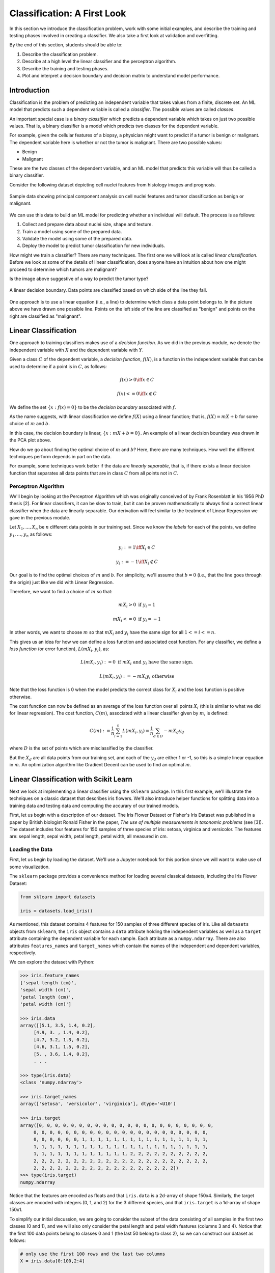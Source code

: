 Classification: A First Look
============================

In this section we introduce the classification problem, work with some initial examples, and 
describe the training and testing phases involved in creating a classifier. We also 
take a first look at validation and overfitting. 

By the end of this section, students should be able to:

1. Describe the classification problem. 
2. Describe at a high level the linear classifier and the perceptron algorithm.
3. Describe the training and testing phases.
4. Plot and interpret a decision boundary and decision matrix to understand model performance. 

Introduction
------------

Classification is the problem of predicting an independent variable that takes values from a finite, discrete set. 
An ML model that predicts such a dependent variable is called a *classifier*. The possible values are called 
*classes*.

An important special case is a *binary classifier* which predicts a dependent variable which takes on just two 
possible values. That is, a binary classifier is a model which predicts two classes for the dependent variable.

For example, given the cellular features of a biopsy, a physician might want to predict if a tumor is benign or malignant.
The dependent variable here is whether or not the tumor is malignant. There are two possible values:

* Benign
* Malignant

These are the two classes of the dependent variable, and an ML model that predicts this variable will thus be called
a binary classifier. 

Consider the following dataset depicting cell nuclei features from histology images and prognosis. 

.. figure:: ./images/breast_cancer_pca.png
    :width: 1000px
    :align: center
    :alt: Benign vs Malignant

    Sample data showing principal component analysis on cell nuclei features and tumor classification as benign or malignant.


We can use this data to build an ML model for predicting whether an individual will default. The process is 
as follows:

1. Collect and prepare data about nuclei size, shape and texture.
2. Train a model using some of the prepared data. 
3. Validate the model using some of the prepared data. 
4. Deploy the model to predict tumor classification for new individuals. 

How might we train a classifier? There are many techniques. The first one we will look at is called *linear 
classification*. Before we look at some of the details of linear classification, does anyone have an 
intuition about how one might proceed to determine which tumors are malignant?

Is the image above suggestive of a way to predict the tumor type? 


.. figure:: ./images/breast_cancer_decision_boundary.png
    :width: 1000px
    :align: center
    :alt: Benign vs Malignant

    A linear decision boundary. Data points are classified based on which side of the line they fall. 

One approach is to use a linear equation (i.e., a line) to determine which class a data point belongs 
to. In the picture above we have drawn one possible line. Points on the left side of the line are 
classified as "benign" and points on the right are classified as "malignant". 

Linear Classification
---------------------

One approach to training classifiers makes use of a *decision function*. As we did in the previous module, 
we denote the independent variable with :math:`X` and the dependent variable with :math:`Y`. 

Given a class :math:`C` of the dependent variable, a 
*decision function*, :math:`f(X)`, is a function in the independent variable that can be used to 
determine if a point is in :math:`C`, as follows:

.. math:: 
    f(x) > 0  \iff x \in C

    f(x) <= 0 \iff x\not\in C

We define the set :math:`\{ x : f(x) = 0 \}` to be the *decision boundary* associated with :math:`f`. 

As the name suggests, with linear classification we define :math:`f(X)` using a linear function; that is, 
:math:`f(X)=mX + b` for some choice of :math:`m` and :math:`b`. 


In this case, the decision boundary is linear, :math:`\{ x : mX + b= 0 \}`. An example of a linear 
decision boundary was drawn in the PCA plot above. 

How do we go about finding the optimal choice of :math:`m` and :math:`b`? Here, there are many techniques.
How well the different techniques perform depends in part on the data. 

For example, some techniques work better if the data are *linearly separable*, that is, if there 
exists a linear decision function that separates all data points that are in class :math:`C` from all 
points not in :math:`C`.

Perceptron Algorithm 
^^^^^^^^^^^^^^^^^^^^

We'll begin by looking at the Perceptron Algorithm which was originally conceived of by Frank Rosenblatt 
in his 1956 PhD thesis [2]. For linear classifiers, it can be slow to train, 
but it can be proven mathematically to always find a correct linear classifier when the data are 
linearly separable. Our derivation will feel similar to the treatment of Linear Regression we gave in the
previous module. 

Let :math:`X_1, ..., X_n` be :math:`n` different data points in our training set. Since we know the *labels*
for each of the points, we define :math:`y_1, ..., y_n` as follows:

.. math::

    y_i := 1 \iff X_i \in C

    y_i := -1 \iff X_i \not\in C


Our goal is to find the optimal choices of :math:`m` and :math:`b`. For simplicity, we'll assume that 
:math:`b=0` (i.e., that the line goes through the origin) just like we did with Linear Regression. 

Therefore, we want to find a choice of :math:`m` so that: 

.. math:: 

  mX_i > 0 \textrm{ if } y_i = 1

  mX_i <= 0 \textrm{ if } y_i = -1


In other words, we want to choose :math:`m` so that :math:`mX_i` and :math:`y_i` have the same sign for 
all :math:`1 <= i <= n`.

This gives us an idea for how we can define a loss function and associated cost function.
For any classifier, we define a *loss function* (or error function), :math:`L(mX_i, y_i)`, 
as:

.. math:: 

    L(mX_i, y_i) := 0 \textrm{ if } mX_i \textrm{ and } y_i \textrm{ have the same sign.}

    L(mX_i, y_i) := -m X_i y_i \textrm{ otherwise}

Note that the loss function is 0 when the model predicts the correct class for :math:`X_i` and the loss
function is positive otherwise. 

The cost function can now be defined as an average of the loss function over all points :math:`X_i`
(this is similar to what we did for linear regression). The cost function, :math:`C(m)`, associated 
with a linear classifier given by :math:`m`, is defined:


.. math::

    C(m) := \frac{1}{n} \sum_{i=1}^n L(mX_i, y_i) = \frac{1}{n} \sum_{d\in D} -m X_d y_d

where :math:`D` is the set of points which are misclassified by the classifier.

But the :math:`X_d` are all data points from our training set, and each of the :math:`y_d` are 
either 1 or -1, so this is a simple linear equation in :math:`m`. An optimization algorithm like 
Gradient Decent can be used to find an optimal :math:`m`. 

Linear Classification with Scikit Learn
---------------------------------------

Next we look at implementing a linear classifier using the ``sklearn`` package. In this first example, we'll 
illustrate the techniques on a classic dataset that describes iris flowers. We'll also introduce
helper functions for splitting data into a training data and testing data and computing the accurary of our
trained models. 

First, let us begin with a description of our dataset. The Iris Flower Dataset or Fisher's Iris Dataset was published
in a paper by British biologist Ronald Fisher in the paper, *The use of multiple measurements in taxonomic 
problems* (see [3]). The dataset includes four features for 150 samples of three species of 
iris: setosa, virginica and versicolor. The features are: sepal length, sepal width, petal length, petal width,
all measured in cm.

Loading the Data
^^^^^^^^^^^^^^^^

First, let us begin by loading the dataset. We'll use a Jupyter notebook for this portion since we will want 
to make use of some visualization. 

The ``sklearn`` package provides a convenience method for loading several classical datasets, including the Iris 
Flower Dataset:

.. code-block:: python3 

  from sklearn import datasets

  iris = datasets.load_iris()


As mentioned, this dataset contains 4 features for 150 samples of three different species of iris. 
Like all ``datasets`` objects from ``sklearn``, the ``iris`` object contains a ``data`` attribute 
holding the independent variables as well as a ``target`` attribute containing the dependent variable for
each sample. Each attribute as a ``numpy.ndarray``. There are also attributes ``features_names`` and ``target_names``
which contain the names of the independent and dependent variables, respectively. 

We can explore the dataset with Python: 

.. code-block:: python3

  >>> iris.feature_names
  ['sepal length (cm)',
  'sepal width (cm)',
  'petal length (cm)',
  'petal width (cm)']

  >>> iris.data 
  array([[5.1, 3.5, 1.4, 0.2],
       [4.9, 3. , 1.4, 0.2],
       [4.7, 3.2, 1.3, 0.2],
       [4.6, 3.1, 1.5, 0.2],
       [5. , 3.6, 1.4, 0.2],
       . . . 

  >>> type(iris.data)
  <class 'numpy.ndarray'>

  >>> iris.target_names
  array(['setosa', 'versicolor', 'virginica'], dtype='<U10')

  >>> iris.target
  array([0, 0, 0, 0, 0, 0, 0, 0, 0, 0, 0, 0, 0, 0, 0, 0, 0, 0, 0, 0, 0, 0,
       0, 0, 0, 0, 0, 0, 0, 0, 0, 0, 0, 0, 0, 0, 0, 0, 0, 0, 0, 0, 0, 0,
       0, 0, 0, 0, 0, 0, 1, 1, 1, 1, 1, 1, 1, 1, 1, 1, 1, 1, 1, 1, 1, 1,
       1, 1, 1, 1, 1, 1, 1, 1, 1, 1, 1, 1, 1, 1, 1, 1, 1, 1, 1, 1, 1, 1,
       1, 1, 1, 1, 1, 1, 1, 1, 1, 1, 1, 1, 2, 2, 2, 2, 2, 2, 2, 2, 2, 2,
       2, 2, 2, 2, 2, 2, 2, 2, 2, 2, 2, 2, 2, 2, 2, 2, 2, 2, 2, 2, 2, 2,
       2, 2, 2, 2, 2, 2, 2, 2, 2, 2, 2, 2, 2, 2, 2, 2, 2, 2])
  >>> type(iris.target)
  numpy.ndarray


Notice that the features are encoded as floats and that ``iris.data`` is a 2d-array of shape 150x4.
Similarly, the target classes are encoded with integers (0, 1, and 2) for the 3 different species, and 
that ``iris.target`` is a 1d-array of shape 150x1.  

To simplify our initial discussion, we are going to consider the subset of the data consisting of all 
samples in the first two classes (0 and 1), and we will also only consider the petal length and petal width 
features (columns 3 and 4). Notice that the first 100 data points belong to classes 0 and 1 (the last 50 
belong to class 2), so we can construct our dataset as follows:

.. code-block:: python3

    # only use the first 100 rows and the last two columns 
    X = iris.data[0:100,2:4]

    # only use first 100 rows
    y = iris.target[0:100]

Note that we have organized the data into the objects ``X`` and ``y`` for the independent and dependent variables,
respectively. This is a common convention we will use throughout the course. 

Training the Model
^^^^^^^^^^^^^^^^^^

Let us take a moment to recall the general strategy for working with ML models. 

1. Collect and prepare data with labels.
2. Train a model using some of the prepared data. 
3. Validate the model using some of the prepared data. 
4. Deploy the model to predict the default status for new individuals. 

We have completed step 1 for the iris dataset --  we are ready to move to step 2. 

We need to use some of the data for training and reserve some for testing how well the trained model 
performs on *data it hasn't seen*. This is a very important aspect of machine learning. You may 
read on the internet that there are ways to use all of the data for training, but don't be fooled by them!
If you use data the model has already seen in training to test it, you are undermining the integrity of 
the test.

In general, we'll want to train the model using "most" of the data and only hold back a relatively 
small amount to use as validation. What is "most" and how do we decide what to hold back for testing? 
There are a lot of aspects to this question, and we will revisit the topic throughout the semester, 
but for now, we'll split the data using 70% for training and 30% for testing. 

We'll also use a "stratification" technique to ensure (as much as possible) that the split preserves 
proportions of the target class. Fortunately, sklearn has a function to do the work for us:


The ``train_test_split`` function (cf., [4]) from ``sklearn`` is very helpful here:

.. code-block:: python3 

    from sklearn.model_selection import train_test_split
    X_train, X_test, y_train, y_test = train_test_split(X, y, test_size=0.3, stratify=y, random_state=1)


In the code above, we are collecting 4 new objects: ``X_train``, ``X_test``, ``y_train``, ``y_test`` representing
a splitting of the ``X`` and ``y`` data. The ``0.3`` specifies that we want 30% of the data to be used for test 
data and 70% to be used for training. 

Next, we specify ``stratify=y``. This is a very important parameter. Conceptually, it instructs sklearn to 
split the data in a way that preserves the frequency of occurrence of different target classes. In our case, we 
have an equal number of samples for each target (50 each), so a random splitting is likely fine. But in general,
using a stratified split will ensure a proportional splitting even when the samples are imbalanced. 

Finally, we specify ``random_state=1``. This controls the randomization that is used in a way that guarantees 
deterministic results. That is, when setting a value for ``random_state``, repreated calls to ``train_test_split``
will always result in the same splitting for the same input data. This has important consequences for 
reproducibility, a topic we will revisit throughout the semester. 

Having split the data, we are ready to train our model. We'll use the  ``SGDClassifier`` class from the 
``sklearn.linear_model`` module. The "SGD" stands for "Stochastic Gradient Descent" and the ``SGDClassifier``
provides a family of models based on an associated family of Gradient Descent algorithms.

In the code below, we first instantiate the SGDClassifier object, specifying some configurations. Then we actually 
perform the model training using the ``fit`` function. 

Naturally, we use the training data when calling ``fit``:

.. code-block:: python3

    from sklearn.linear_model import SGDClassifier

    # the alpha is used for the learning rate, which can impact overfitting vs underfitting, 
    # something we haven't discussed yet, but just note that a higher value of alpha more likely
    # to underfit. Can try changing alpha=0.05 if the model doesn't achieve 100% accuracy. 
    clf = SGDClassifier(loss="perceptron", alpha=0.01)

    clf.fit(X_train, y_train)


Note that we specify ``loss="perceptron"`` to indicate we want to use the Perceptron algorithm, as discussed 
in class previously. The ``SGDClassifier`` supports several other algorithms (e.g., "hinge", "squared_hinge", 
"log_loss", etc.). 

The ``alpha`` parameter deals with something called regularization, which we haven't discussed yet -- ignore it 
for now. 

The ``clf`` object is the trained model, and it can be used to predict the species of iris samples using the 
``clf.predict()`` method`. 

Validation 
^^^^^^^^^^

Now that the model has been trained we can proceed to step 3 -- validation. Our goal here is to compute the 
accuracy of our model against the test dataset (i.e., the ``test_`` data objects above). We'll also compute 
the accuracy of the model against the training data to see how they compare. 

For validation, we'll make use of another helpful function: the ``accuracy_score`` from the ``sklearn.metrics``
module. The basic usage is straightforward:

.. code-block:: python3

    from sklearn.metrics import accuracy_score

    # Check the accuracy on the test data
    accuracy_test=accuracy_score(y_test, clf.predict(X_test))

    # Check accuracy on the training data
    accuracy_train=accuracy_score(y_train, clf.predict(X_train))

As suggested by the code above, the ``accuracy_score`` function takes two parameters: the target (dependent)
variables and the predictions on the independent variables. Our dependent variables are just the 
``y_test`` and ``y_train`` objects defined before, and for the preduction, we apply the ``clf.predict`` function 
to each of the ``X_test`` and ``X_train`` arrays, respectively. 

The result returned by ``accuracy_score`` is simply a float from 0 to 1 containing the fraction of correctly 
classified samples. 

How did our model do?


.. code-block:: python3

  >>> accuracy_train 
  1.0

  >>> accuracy_test
  1.0


In fact, our model was perfect on both the test and training data! One way to understand this is to visualize
the data -- the Iris dataset is linearly separable, as we will see. 

Additional Properties of the Model
^^^^^^^^^^^^^^^^^^^^^^^^^^^^^^^^^^

* ``clf.classes_``: These are the possible target class values the model is trying to predict. 
* ``clf.decision_function()``: This function computes the actual decision value for a given `X`
  that is used by the ``predict()`` function. Note that it requires an array of the same shape as the 
  data on which it was trained. 
* ``clf.coef_``: The coefficients learned. Note that when the target (dependent variable) is 1-dimensional, 
  as in the case above, the ``coef_`` attribute will be a 1-D array of length equal to the number of 
  features. 
* ``clf.intercept_``: The y-intercept learned. Together with ``clf.coef_``, this determines the 
  ``clf.decision_function``.

Examples: 

.. code-block:: python3 

    >>> clf.classes_
    array([0, 1])

    >>> clf.coef_
    array([[2.17976136, 0.84768497]])

    >>> clf.intercept_
    array([-6.61195757])

    # consider one data point; it's a 1-D array with two values:
    >>> X_train[0]
    array([1.5, 0.2])

    # apply the decision_function to a single value (note the shape of the input):
    >>> clf.decision_function([X_train[0]])
    array([-3.17277854])

    # this is the same as computing the linear combination of the coef_ and intercept_:
    >>> np.sum( clf.coef_*X_train[0]) + clf.intercept_
    array([-3.17277854])

    >>> clf.decision_function(X_train)
    array([-3.17277854,  4.46849599, -3.08801005, -3.39075468, -3.60873082,
       -4.12945158,  4.51693513, -3.17277854,  5.37672989, -3.00324155,
       . . .

    # note that class predictions agree with the assoicated sign (positive or negative) of 
    # the decision_function above
    >>> clf.predict(X_train)
    array([0, 1, 0, 0, 0, 0, 1, 0, 1, 0, 0, 0, 0, 1, 1, 1, 1, 1, 1, 0, 1, 1,
       1, 0, 0, 0, 0, 1, 1, 1, 1, 0, 1, 1, 1, 0, 1, 1, 0, 1, 1, 1, 0, 0,
       1, 1, 0, 1, 0, 1, 0, 0, 0, 0, 0, 0, 1, 0, 1, 1, 1, 1, 0, 0, 1, 0,
       0, 0, 1, 0])

    >>> clf.coef_
    array([[2.17976136, 0.84768497]])

    >>> clf.intercept_
    array([-6.61195757])


Visualizing the Decision Boundary
^^^^^^^^^^^^^^^^^^^^^^^^^^^^^^^^^

We'll use the ``DecisionBoundaryDisplay`` class from the ``sklearn.inspection`` in conjunction with ``matplotlib``
to create a visualization of the decision boundary.

Note that this technique only works in 2 dimensions, which is why we artificially 
restricted our dataset to two independent variables. 


.. code-block:: python3

    import matplotlib.pyplot as plt
    %matplotlib inline

    from sklearn.inspection import DecisionBoundaryDisplay

    # get current axis (gca) or create new ones if none exist. 
    ax = plt.gca()

    # use the DecisionBoundaryDisplay
    DecisionBoundaryDisplay.from_estimator(
        clf, # the trained model
        X,   # the independent variables -- must be 2D!!
        cmap=plt.cm.Paired, # the color map 
        ax=ax,  # the axis 
        response_method="predict",  # the prediction method 
        xlabel="petal length (cm)",  # lables 
        ylabel="petal width (cm)",
    )

The above code draws the decision boundary. We also plot the dataset using the following code: 

.. code-block:: python3

    import numpy as np 
    # we use two colors because there are two target classes ('setosa', 'versicolor')
    colors = "br"
    # Plot also the training points:
    # iterate over each of the classes (and colors) and make a plot 
    for i, color in zip(clf.classes_, colors):
        # pick out the indexes where the dependent var equals i 
        idx = np.where(y == i)
        plt.scatter(
            X[idx, 0],
            X[idx, 1],
            c=color,
            cmap=plt.cm.Paired,
            edgecolor="black",
            s=20,
        )
    plt.title("Linear Decision Boundary for Linearly Separable Iris Data")
    # Set limits just large enough to show all data, then disable further autoscaling.
    plt.axis("tight")

The result should look similar to the following: 

.. figure:: ./images/Iris_linear_decision_boundary.png 
    :width: 1000px
    :align: center
    :alt: Income vs Balance

    Resulting plot of the linear decision boundary for the Iris dataset. 

Training on the Full Dataset 
^^^^^^^^^^^^^^^^^^^^^^^^^^^^

Let's go back and train on the full dataset with all of the features. 

How should we modify the code above? Implement the 
following high-level steps:

1. Create `X` and `y` variables pointing to your independent and dependent variables, respectively.
2. Split the data into training and test. 
3. Train the model 
4. Check the accuracy on the training and test data. 

How does the accuracy compare with the previous version? 

*Solution:*

.. code-block:: python3 

    # We want to use the entire dataset, so we set X and y differently: 
    X = iris.data
    y = iris.target

    # The rest is the same:
    # first, we split the data
    X_train, X_test, y_train, y_test = train_test_split(X, y, test_size=0.3, stratify=y, random_state=1)
    # next we 
    clf = SGDClassifier(loss="perceptron", alpha=0.01)
    clf.fit(X_train, y_train)

    # Check the accuracy on the test data
    accuracy_test=accuracy_score(y_test, clf.predict(X_test))
    # Check accuracy on the training data
    accuracy_train=accuracy_score(y_train, clf.predict(X_train))
    print(f"Train accuracy: {accuracy_train}; Test accuracy: {accuracy_test}")



Visualizing the Confusion Matrix 
^^^^^^^^^^^^^^^^^^^^^^^^^^^^^^^^

A confusion matrix is a useful tool for understanding the performance of a model beyond 
just the accuracy rate. 

A confusion matrix compares the predicated label of a model against the actual label 
for all values in the target class. It can be used to quickly target specific classes that the 
model might be performing better or worse on. 

We can use the ``ConfusionMatrixDisplay.from_estimator()`` function to easily plot a confusion
matrix for a model we have fit. See the sample code below: 

.. code-block:: python3

    from sklearn.metrics import ConfusionMatrixDisplay
    cm_display = ConfusionMatrixDisplay.from_estimator(clf, X_test, y_test,
                                                   cmap=plt.cm.Blues,normalize=None)

.. figure:: ./images/confusion_matrix_iris.png
    :width: 1000px
    :align: center

The confusion matrix above shows that our model did well predicting the Setosa (label 0) 
and the Virginica (label 2) flower types, but "confused" the Versicolor (label 1) for the 
Setosa two times. 




Hands-on Lab: Linear Classification of Breast Cancer Malignancy 
------------------------------------
In this section, we guide you through developing a linear classifier for the breast cancer example above.
We'll use the "load_breast_cancer()" from SciKitLearn datasets module.

The dataset consists of features of cell nuclei from a collection of breast cancer biopsies.

There are 30 different features, describing the size, shape, and texture of the cellular nuclei (see `data.feature_names`).

Finally, a single binary attribute ``data.target_names`` (benign vs malignant) with values in :math:`\{ 0, 1 \}` is the target
(dependent) variable. A value of 1 indicates the biopsy was malignant while a value of 0
indicates that it was benign.  

The lab is structured as a series of exercises. We'll make use of the material above 
on linear classification as well as previous material on data analysis. We'll also 
introduce the confusion matrix in Exercise 4. Use a Jupyter notebook to work through 
the exercises below. 

**Exercise 1.** *Getting and Preparing the Data*. To get started, we'll import the breast cancer 
dataset from sklearn

.. code-block:: python3 

  from sklearn.datasets import load_breast_cancer

  data = load_breast_cancer()

1. Examine the features, target, and shape of the dataset as we did with the iris example

2. Set the X and Y variables in preparation for linear regression 


.. toggle::

   .. code-block:: python

      print(data.feature_names)
      print(data.target_names)
      data.data
      X = data.data
      y = data.target

**Exercise 2.** *Split and Fit*. 

1. Split the data into training and test datasets. Make sure your split is 
   reproducible and that it maintains roughly the proportion of spam and non-spam emails.

2. Fit the data to a linear classifier using the Perceptron algorithm. 

.. toggle::

   .. code-block:: python

      from sklearn.model_selection import train_test_split
      X_train, X_test, y_train, y_test = train_test_split(X, y, test_size=0.3, stratify=y, random_state=1)

      from sklearn.linear_model import SGDClassifier

      clf = SGDClassifier(loss="perceptron", alpha=0.01)

      clf.fit(X_train, y_train)

**Exercise 3.** *Validation and Assessment*. 

1. Check the accuracy of your model on the test data set. 

2. Check the accuracy of your model on the training data set. 

3. Plot a confusion matrix for your model. How does the model perform with respect to different labels in 
   the target class? Do you think one is more important to minimize? 

.. toggle::

   .. code-block:: python

      from sklearn.metrics import accuracy_score
      # Check the accuracy on the test data
      accuracy_test=accuracy_score(y_test, clf.predict(X_test))
      # Check accuracy on the training data
      accuracy_train=accuracy_score(y_train, clf.predict(X_train))
      print(f"Train accuracy: {accuracy_train}; Test accuracy: {accuracy_test}")

      from sklearn.metrics import ConfusionMatrixDisplay
      cm_display = ConfusionMatrixDisplay.from_estimator(clf, X_test, y_test,cmap=plt.cm.Blues,normalize=None)
   

References and Additional Resources
-----------------------------------

1. UC Berkeley CS189/289A: Introduction to Machine Learning. https://people.eecs.berkeley.edu/~jrs/papers/machlearn.pdf
2. Professor’s perceptron paved the way for AI – 60 years too soon. https://news.cornell.edu/stories/2019/09/professors-perceptron-paved-way-ai-60-years-too-soon
3. R. A. Fisher (1936). "The use of multiple measurements in taxonomic problems". Annals of Eugenics. 7 (2): 179-188. doi:10.1111/j.1469-1809.1936.tb02137.x. hdl:2440/15227
4. sklearn train_test_split documentation: https://scikit-learn.org/stable/modules/generated/sklearn.model_selection.train_test_split.html
5. Hopkins,Mark, Reeber,Erik, Forman,George, and Suermondt,Jaap. (1999). Spambase. UCI Machine Learning Repository. https://doi.org/10.24432/C53G6X.
